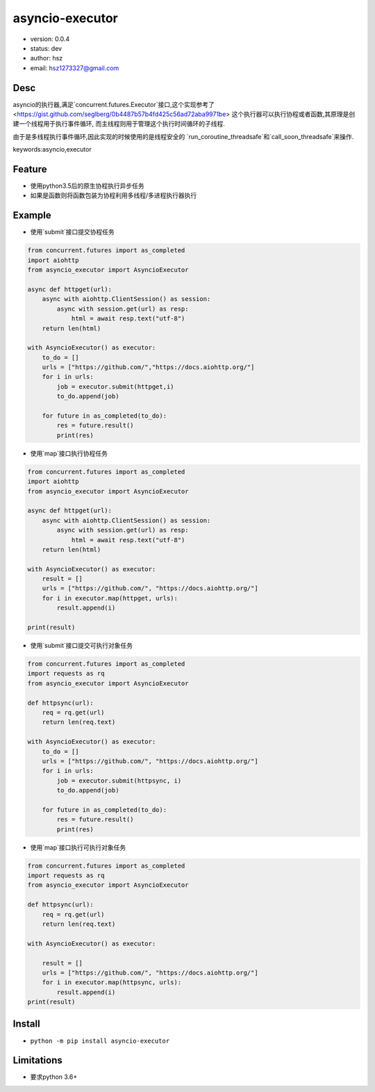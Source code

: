 asyncio-executor
===============================

* version: 0.0.4

* status: dev

* author: hsz

* email: hsz1273327@gmail.com

Desc
--------------------------------

asyncio的执行器,满足`concurrent.futures.Executor`接口,这个实现参考了
<https://gist.github.com/seglberg/0b4487b57b4fd425c56ad72aba9971be>
这个执行器可以执行协程或者函数,其原理是创建一个线程用于执行事件循环,
而主线程则用于管理这个执行时间循环的子线程.

由于是多线程执行事件循环,因此实现的时候使用的是线程安全的
`run_coroutine_threadsafe`和`call_soon_threadsafe`来操作.


keywords:asyncio,executor


Feature
----------------------

* 使用python3.5后的原生协程执行异步任务
* 如果是函数则将函数包装为协程利用多线程/多进程执行器执行


Example
-------------------------------

* 使用`submit`接口提交协程任务


.. code:: python


    from concurrent.futures import as_completed
    import aiohttp
    from asyncio_executor import AsyncioExecutor

    async def httpget(url):
        async with aiohttp.ClientSession() as session:
            async with session.get(url) as resp:
                html = await resp.text("utf-8")
        return len(html)

    with AsyncioExecutor() as executor:
        to_do = []
        urls = ["https://github.com/","https://docs.aiohttp.org/"]
        for i in urls:
            job = executor.submit(httpget,i)
            to_do.append(job)

        for future in as_completed(to_do):
            res = future.result()
            print(res)


* 使用`map`接口执行协程任务

.. code:: python


    from concurrent.futures import as_completed
    import aiohttp
    from asyncio_executor import AsyncioExecutor

    async def httpget(url):
        async with aiohttp.ClientSession() as session:
            async with session.get(url) as resp:
                html = await resp.text("utf-8")
        return len(html)

    with AsyncioExecutor() as executor:
        result = []
        urls = ["https://github.com/", "https://docs.aiohttp.org/"]
        for i in executor.map(httpget, urls):
            result.append(i)

    print(result)


* 使用`submit`接口提交可执行对象任务


.. code:: python


    from concurrent.futures import as_completed
    import requests as rq
    from asyncio_executor import AsyncioExecutor

    def httpsync(url):
        req = rq.get(url)
        return len(req.text)

    with AsyncioExecutor() as executor:
        to_do = []
        urls = ["https://github.com/", "https://docs.aiohttp.org/"]
        for i in urls:
            job = executor.submit(httpsync, i)
            to_do.append(job)

        for future in as_completed(to_do):
            res = future.result()
            print(res)


* 使用`map`接口执行可执行对象任务

.. code:: python


    from concurrent.futures import as_completed
    import requests as rq
    from asyncio_executor import AsyncioExecutor

    def httpsync(url):
        req = rq.get(url)
        return len(req.text)

    with AsyncioExecutor() as executor:

        result = []
        urls = ["https://github.com/", "https://docs.aiohttp.org/"]
        for i in executor.map(httpsync, urls):
            result.append(i)
    print(result)


Install
--------------------------------

- ``python -m pip install asyncio-executor``



Limitations
------------------------------

* 要求python 3.6+